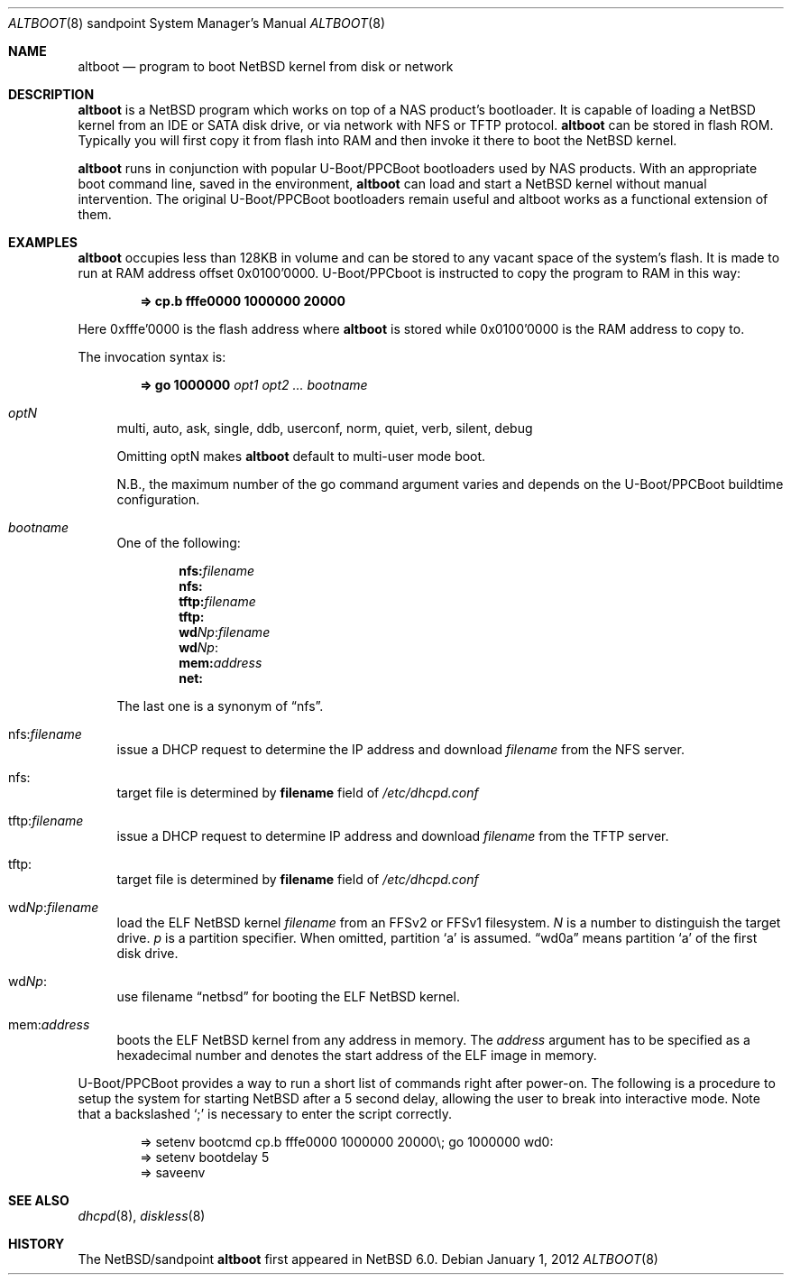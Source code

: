 .\" $NetBSD: altboot.8,v 1.5 2012/01/02 18:02:00 wiz Exp $
.\"
.\" Copyright (c) 2011 The NetBSD Foundation, Inc.
.\" All rights reserved.
.\"
.\" This code is derived from software contributed to The NetBSD Foundation
.\" by Tohru Nishimura.
.\"
.\" Redistribution and use in source and binary forms, with or without
.\" modification, are permitted provided that the following conditions
.\" are met:
.\" 1. Redistributions of source code must retain the above copyright
.\"    notice, this list of conditions and the following disclaimer.
.\" 2. Redistributions in binary form must reproduce the above copyright
.\"    notice, this list of conditions and the following disclaimer in the
.\"    documentation and/or other materials provided with the distribution.
.\"
.\" THIS SOFTWARE IS PROVIDED BY THE NETBSD FOUNDATION, INC. AND CONTRIBUTORS
.\" ``AS IS'' AND ANY EXPRESS OR IMPLIED WARRANTIES, INCLUDING, BUT NOT LIMITED
.\" TO, THE IMPLIED WARRANTIES OF MERCHANTABILITY AND FITNESS FOR A PARTICULAR
.\" PURPOSE ARE DISCLAIMED.  IN NO EVENT SHALL THE FOUNDATION OR CONTRIBUTORS
.\" BE LIABLE FOR ANY DIRECT, INDIRECT, INCIDENTAL, SPECIAL, EXEMPLARY, OR
.\" CONSEQUENTIAL DAMAGES (INCLUDING, BUT NOT LIMITED TO, PROCUREMENT OF
.\" SUBSTITUTE GOODS OR SERVICES; LOSS OF USE, DATA, OR PROFITS; OR BUSINESS
.\" INTERRUPTION) HOWEVER CAUSED AND ON ANY THEORY OF LIABILITY, WHETHER IN
.\" CONTRACT, STRICT LIABILITY, OR TORT (INCLUDING NEGLIGENCE OR OTHERWISE)
.\" ARISING IN ANY WAY OUT OF THE USE OF THIS SOFTWARE, EVEN IF ADVISED OF THE
.\" POSSIBILITY OF SUCH DAMAGE.
.\"
.Dd January 1, 2012
.Dt ALTBOOT 8 sandpoint
.Os
.Sh NAME
.Nm altboot
.Nd program to boot
.Nx
kernel from disk or network
.Sh DESCRIPTION
.Nm
is a
.Nx
program which works on top of a
.Tn NAS
product's bootloader.
It is capable of loading a
.Nx
kernel from an
.Tn IDE
or
.Tn SATA
disk drive, or via network with
.Tn NFS
or
.Tn TFTP
protocol.
.Nm
can be stored in flash ROM.
Typically you will first copy it from flash into RAM and then invoke
it there to boot the
.Nx
kernel.
.Pp
.Nm
runs in conjunction with popular
.Tn U-Boot/PPCBoot
bootloaders used by
.Tn NAS
products.
With an appropriate boot command line, saved in the environment,
.Nm
can load and start a
.Nx
kernel without manual intervention.
The original
.Tn U-Boot/PPCBoot
bootloaders remain useful and altboot works as a functional extension
of them.
.Sh EXAMPLES
.Nm
occupies less than 128KB in volume and can be stored to any vacant
space of the system's flash.
It is made to run at RAM address offset 0x0100'0000.
.Tn U-Boot/PPCboot
is instructed to copy the program to RAM in this way:
.Pp
.Dl => cp.b fffe0000 1000000 20000
.Pp
Here 0xfffe'0000 is the flash address where
.Nm
is stored while 0x0100'0000 is the RAM address to copy to.
.Pp
The invocation syntax is:
.Pp
.Dl => go 1000000 Ar opt1 Ar opt2 ... Ar bootname
.Bl -tag -width xx
.It Va optN
multi, auto, ask, single, ddb, userconf, norm, quiet, verb,
silent, debug
.Pp
Omitting optN makes
.Nm
default to multi-user mode boot.
.Pp
N.B., the maximum number of the go command argument varies
and depends on the
.Tn U-Boot/PPCBoot
buildtime configuration.
.It Va bootname
One of the following:
.Pp
.Dl nfs: Ns Ar filename
.Dl nfs:
.Dl tftp: Ns Ar filename
.Dl tftp:
.Dl wd Ns Ar Np Ns : Ns Ar filename
.Dl wd Ns Ar Np Ns :
.Dl mem: Ns Ar address
.Dl net:
.Pp
The last one is a synonym of
.Dq nfs .
.It nfs: Ns Va filename
issue a
.Tn DHCP
request to determine the
.Tn IP
address and download
.Em filename
from the
.Tn NFS
server.
.It nfs:
target file is determined by
.Sy filename
field of
.Pa /etc/dhcpd.conf
.It tftp: Ns Va filename
issue a
.Tn DHCP
request to determine
.Tn IP
address and download
.Em filename
from the
.Tn TFTP
server.
.It tftp:
target file is determined by
.Sy filename
field of
.Pa /etc/dhcpd.conf
.It wd Ns Va Np : Ns Va filename
load the
.Tn ELF
.Nx
kernel
.Em filename
from an
.Tn FFSv2
or
.Tn FFSv1
filesystem.
.Em N
is a number to distinguish the target drive.
.Em p
is a partition specifier.
When omitted, partition
.Sq a
is assumed.
.Dq wd0a
means partition
.Sq a
of the first disk drive.
.It wd Ns Va Np :
use filename
.Dq netbsd
for booting the
.Tn ELF
.Nx
kernel.
.It mem: Ns Va address
boots the
.Tn ELF
.Nx
kernel from any address in memory.
The
.Em address
argument has to be specified as a hexadecimal number and denotes the
start address of the
.Tn ELF
image in memory.
.El
.Pp
.Tn U-Boot/PPCBoot
provides a way to run a short list of commands right after power-on.
The following is a procedure to setup the system for starting
.Nx
after a 5 second delay, allowing the user to break into interactive
mode.
Note that a backslashed
.Sq \&;
is necessary to enter the script correctly.
.Bd -literal -offset indent
=> setenv bootcmd cp.b fffe0000 1000000 20000\e; go 1000000 wd0:
=> setenv bootdelay 5
=> saveenv
.Ed
.Sh SEE ALSO
.Xr dhcpd 8 ,
.Xr diskless 8
.Sh HISTORY
The
.Nx Ns Tn /sandpoint
.Nm
first appeared in
.Nx 6.0 .
